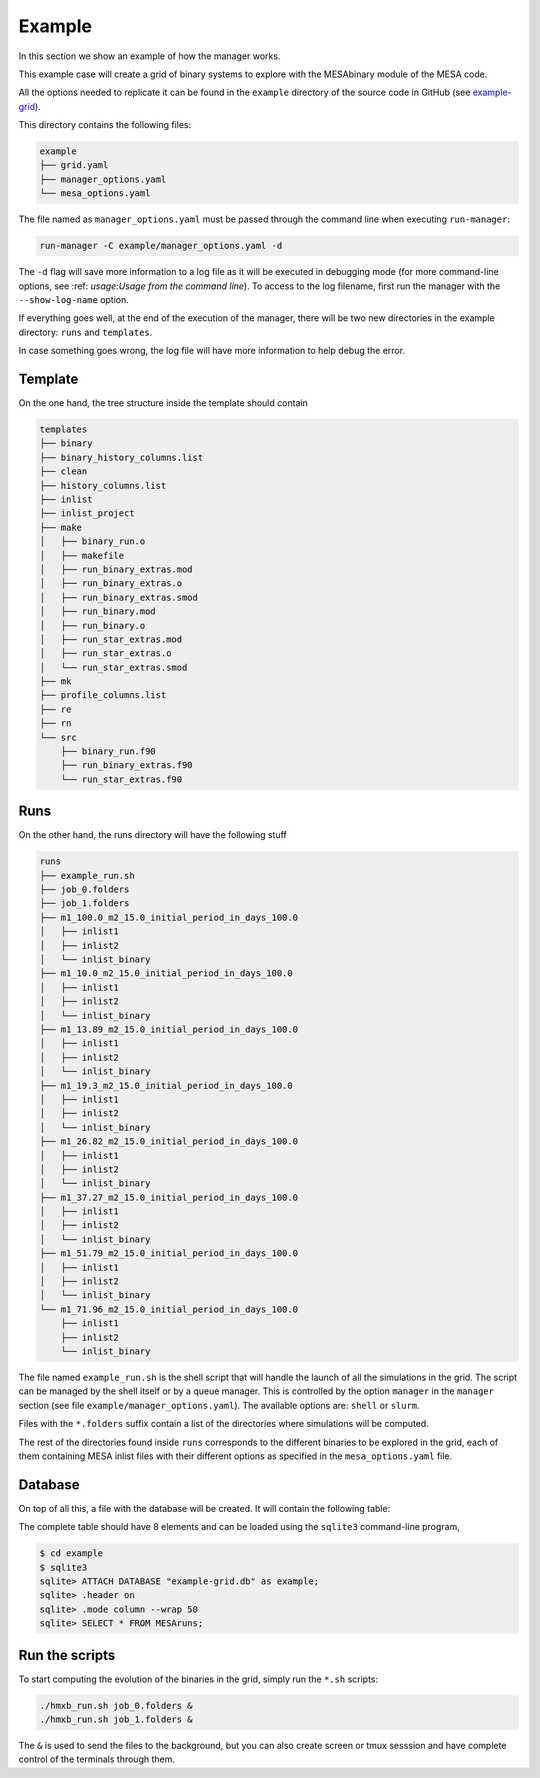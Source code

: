 =======
Example
=======

In this section we show an example of how the manager works.

This example case will create a grid of binary systems to explore with the MESAbinary module of
the MESA code.

All the options needed to replicate it can be found in the ``example`` directory of the source code
in GitHub (see `example-grid <https://github.com/asimazbunzel/stevma/tree/main/example>`_).

This directory contains the following files:

.. code-block::

   example
   ├── grid.yaml
   ├── manager_options.yaml
   └── mesa_options.yaml

The file named as ``manager_options.yaml`` must be passed through the command line when executing
``run-manager``:

.. code-block::

   run-manager -C example/manager_options.yaml -d

The ``-d`` flag will save more information to a log file as it will be executed in debugging mode
(for more command-line options, see :ref: `usage:Usage from the command line`). To access to the
log filename, first run the manager with the ``--show-log-name`` option.

If everything goes well, at the end of the execution of the manager, there will be two new
directories in the example directory: ``runs`` and ``templates``.

In case something goes wrong, the log file will have more information to help debug the error.

Template
~~~~~~~~

On the one hand, the tree structure inside the template should contain

.. code-block::

   templates
   ├── binary
   ├── binary_history_columns.list
   ├── clean
   ├── history_columns.list
   ├── inlist
   ├── inlist_project
   ├── make
   │   ├── binary_run.o
   │   ├── makefile
   │   ├── run_binary_extras.mod
   │   ├── run_binary_extras.o
   │   ├── run_binary_extras.smod
   │   ├── run_binary.mod
   │   ├── run_binary.o
   │   ├── run_star_extras.mod
   │   ├── run_star_extras.o
   │   └── run_star_extras.smod
   ├── mk
   ├── profile_columns.list
   ├── re
   ├── rn
   └── src
       ├── binary_run.f90
       ├── run_binary_extras.f90
       └── run_star_extras.f90

Runs
~~~~

On the other hand, the runs directory will have the following stuff

.. code-block::

   runs
   ├── example_run.sh
   ├── job_0.folders
   ├── job_1.folders
   ├── m1_100.0_m2_15.0_initial_period_in_days_100.0
   │   ├── inlist1
   │   ├── inlist2
   │   └── inlist_binary
   ├── m1_10.0_m2_15.0_initial_period_in_days_100.0
   │   ├── inlist1
   │   ├── inlist2
   │   └── inlist_binary
   ├── m1_13.89_m2_15.0_initial_period_in_days_100.0
   │   ├── inlist1
   │   ├── inlist2
   │   └── inlist_binary
   ├── m1_19.3_m2_15.0_initial_period_in_days_100.0
   │   ├── inlist1
   │   ├── inlist2
   │   └── inlist_binary
   ├── m1_26.82_m2_15.0_initial_period_in_days_100.0
   │   ├── inlist1
   │   ├── inlist2
   │   └── inlist_binary
   ├── m1_37.27_m2_15.0_initial_period_in_days_100.0
   │   ├── inlist1
   │   ├── inlist2
   │   └── inlist_binary
   ├── m1_51.79_m2_15.0_initial_period_in_days_100.0
   │   ├── inlist1
   │   ├── inlist2
   │   └── inlist_binary
   └── m1_71.96_m2_15.0_initial_period_in_days_100.0
       ├── inlist1
       ├── inlist2
       └── inlist_binary

The file named ``example_run.sh`` is the shell script that will handle the launch of all the
simulations in the grid. The script can be managed by the shell itself or by a queue manager. This
is controlled by the option ``manager`` in the ``manager`` section (see file
``example/manager_options.yaml``). The available options are: ``shell`` or ``slurm``.

Files with the ``*.folders`` suffix contain a list of the directories where simulations will be
computed.

The rest of the directories found inside ``runs`` corresponds to the different binaries to be
explored in the grid, each of them containing MESA inlist files with their different options as
specified in the ``mesa_options.yaml`` file.

Database
~~~~~~~~

On top of all this, a file with the database will be created. It will contain the following
table:

.. list-table: MESAruns
   :widths: 5 45 20 20 5 5
   :header-rows: 1

   * - id
     - run_name
     - template_directory
     - runs_directory
     - job_id
     - status
   * - 0
     - m1_10.0_m2_15.0_initial_period_in_days_100.0
     - example/templates
     - example/runs
     - 0
     - not computed
   * - 1
     - m1_13.89_m2_15.0_initial_period_in_days_100.0
     - example/templates
     - example/runs
     - 0
     - not computed

The complete table should have 8 elements and can be loaded using the ``sqlite3`` command-line
program,

.. code-block::

   $ cd example
   $ sqlite3
   sqlite> ATTACH DATABASE "example-grid.db" as example;
   sqlite> .header on
   sqlite> .mode column --wrap 50
   sqlite> SELECT * FROM MESAruns;


Run the scripts
~~~~~~~~~~~~~~~

To start computing the evolution of the binaries in the grid, simply run the ``*.sh`` scripts:

.. code-block::

   ./hmxb_run.sh job_0.folders &
   ./hmxb_run.sh job_1.folders &

The ``&`` is used to send the files to the background, but you can also create screen or tmux
sesssion and have complete control of the terminals through them.
